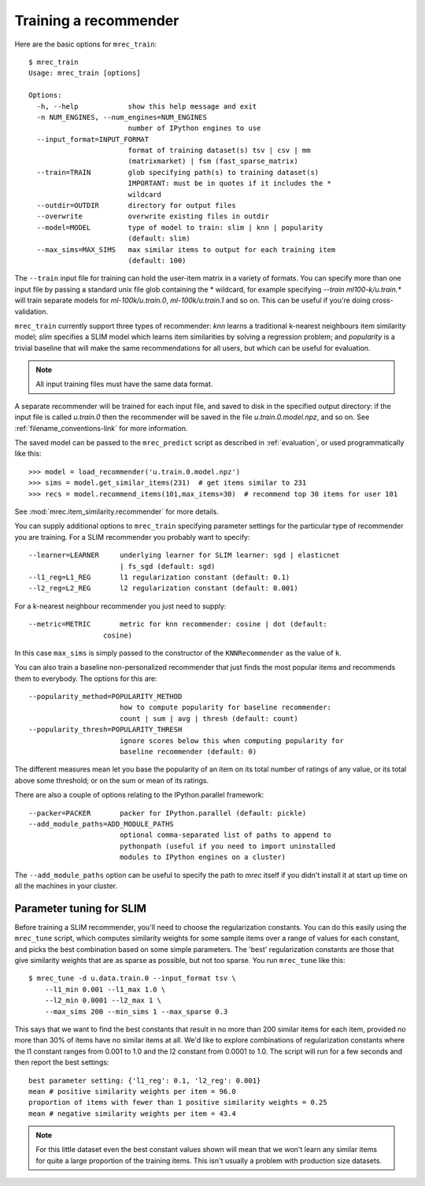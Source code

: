 .. _training:

======================
Training a recommender
======================

Here are the basic options for ``mrec_train``::

    $ mrec_train
    Usage: mrec_train [options]

    Options:
      -h, --help            show this help message and exit
      -n NUM_ENGINES, --num_engines=NUM_ENGINES
                            number of IPython engines to use
      --input_format=INPUT_FORMAT
                            format of training dataset(s) tsv | csv | mm
                            (matrixmarket) | fsm (fast_sparse_matrix)
      --train=TRAIN         glob specifying path(s) to training dataset(s)
                            IMPORTANT: must be in quotes if it includes the *
                            wildcard
      --outdir=OUTDIR       directory for output files
      --overwrite           overwrite existing files in outdir
      --model=MODEL         type of model to train: slim | knn | popularity
                            (default: slim)
      --max_sims=MAX_SIMS   max similar items to output for each training item
                            (default: 100)

The ``--train`` input file for training can hold the user-item matrix in a variety of formats.
You can specify more than one input file by passing a standard unix file glob
containing the * wildcard, for example specifying `--train ml100-k/u.train.*` will
train separate models for `ml-100k/u.train.0`, `ml-100k/u.train.1` and so on.  
This can be useful if you're doing cross-validation.

``mrec_train`` currently support three types of recommender: `knn` learns a traditional k-nearest neighbours item similarity model; `slim` specifies a SLIM model which learns item similarities by solving a regression problem; and `popularity` is a trivial baseline that will make the same recommendations for all users, but which can be useful for evaluation.

.. note::

    All input training files must have the same data format.  

A separate recommender will be trained for each input file, and saved to disk in the
specified output directory: if the input file is called `u.train.0` then the
recommender will be saved in the file `u.train.0.model.npz`, and so on.  See :ref:`filename_conventions-link` for more information.

The saved model
can be passed to the ``mrec_predict`` script as described in :ref:`evaluation`, or used programmatically like
this::

    >>> model = load_recommender('u.train.0.model.npz')
    >>> sims = model.get_similar_items(231)  # get items similar to 231
    >>> recs = model.recommend_items(101,max_items=30)  # recommend top 30 items for user 101

See :mod:`mrec.item_similarity.recommender` for more details.

You can supply additional options to ``mrec_train`` specifying parameter settings for the particular type of recommender you are training.
For a SLIM recommender you probably want to specify::

      --learner=LEARNER     underlying learner for SLIM learner: sgd | elasticnet
                            | fs_sgd (default: sgd)
      --l1_reg=L1_REG       l1 regularization constant (default: 0.1)
      --l2_reg=L2_REG       l2 regularization constant (default: 0.001)

For a k-nearest neighbour recommender you just need to supply::

      --metric=METRIC       metric for knn recommender: cosine | dot (default:
                        cosine)

In this case ``max_sims`` is simply passed to the constructor
of the ``KNNRecommender`` as the value of ``k``.

You can also train a baseline non-personalized recommender that just finds the most popular
items and recommends them to everybody. The options for this are::

      --popularity_method=POPULARITY_METHOD
                            how to compute popularity for baseline recommender:
                            count | sum | avg | thresh (default: count)
      --popularity_thresh=POPULARITY_THRESH
                            ignore scores below this when computing popularity for
                            baseline recommender (default: 0)
                        
The different measures mean let you base the popularity of an item on its total number of
ratings of any value, or its total above some threshold; or on the sum or mean of its ratings.

There are also a couple of options relating to the IPython.parallel framework::

      --packer=PACKER       packer for IPython.parallel (default: pickle)
      --add_module_paths=ADD_MODULE_PATHS
                            optional comma-separated list of paths to append to
                            pythonpath (useful if you need to import uninstalled
                            modules to IPython engines on a cluster)

The ``--add_module_paths`` option can be useful to specify the path to `mrec` itself
if you didn't install it at start up time on all the machines in your cluster.

Parameter tuning for SLIM
-------------------------
Before training a SLIM recommender, you'll need to choose the regularization constants.
You can do this easily using the ``mrec_tune`` script, which computes similarity weights for some
sample items over a range of values for each constant, and picks the best combination based on some
simple parameters.  The 'best' regularization constants are those that give similarity weights
that are as sparse as possible, but not too sparse.  You run ``mrec_tune`` like this::

    $ mrec_tune -d u.data.train.0 --input_format tsv \
        --l1_min 0.001 --l1_max 1.0 \
        --l2_min 0.0001 --l2_max 1 \
        --max_sims 200 --min_sims 1 --max_sparse 0.3

This says that we want to find the best constants that result in no more than 200 similar items for each item,
provided no more than 30% of items have no similar items at all.  We'd like to explore combinations of regularization
constants where the l1 constant ranges from 0.001 to 1.0 and the l2 constant from 0.0001 to 1.0.
The script will run for a few seconds and then report the best settings::

    best parameter setting: {'l1_reg': 0.1, 'l2_reg': 0.001}
    mean # positive similarity weights per item = 96.0
    proportion of items with fewer than 1 positive similarity weights = 0.25
    mean # negative similarity weights per item = 43.4

.. note::

    For this little dataset even the best constant values shown will mean that we won't learn
    any similar items for quite a large proportion of the training items.  This isn't
    usually a problem with production size datasets.
